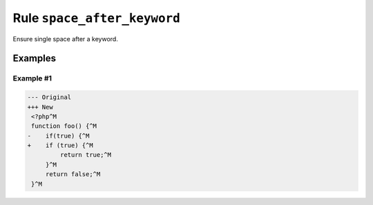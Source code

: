 ============================
Rule ``space_after_keyword``
============================

Ensure single space after a keyword.

Examples
--------

Example #1
~~~~~~~~~~

.. code-block:: diff

   --- Original
   +++ New
    <?php^M
    function foo() {^M
   -    if(true) {^M
   +    if (true) {^M
            return true;^M
        }^M
        return false;^M
    }^M
